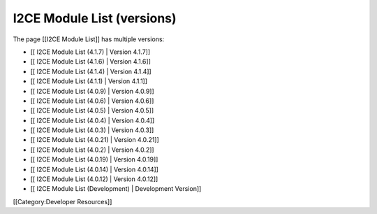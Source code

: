 I2CE Module List (versions)
===========================

The page [[I2CE Module List]] has multiple versions:


* [[ I2CE Module List (4.1.7) | Version 4.1.7]]
* [[ I2CE Module List (4.1.6) | Version 4.1.6]]
* [[ I2CE Module List (4.1.4) | Version 4.1.4]]
* [[ I2CE Module List (4.1.1) | Version 4.1.1]]
* [[ I2CE Module List (4.0.9) | Version 4.0.9]]
* [[ I2CE Module List (4.0.6) | Version 4.0.6]]
* [[ I2CE Module List (4.0.5) | Version 4.0.5]]
* [[ I2CE Module List (4.0.4) | Version 4.0.4]]
* [[ I2CE Module List (4.0.3) | Version 4.0.3]]
* [[ I2CE Module List (4.0.21) | Version 4.0.21]]
* [[ I2CE Module List (4.0.2) | Version 4.0.2]]
* [[ I2CE Module List (4.0.19) | Version 4.0.19]]
* [[ I2CE Module List (4.0.14) | Version 4.0.14]]
* [[ I2CE Module List (4.0.12) | Version 4.0.12]]
* [[ I2CE Module List (Development) | Development Version]]


[[Category:Developer Resources]]
